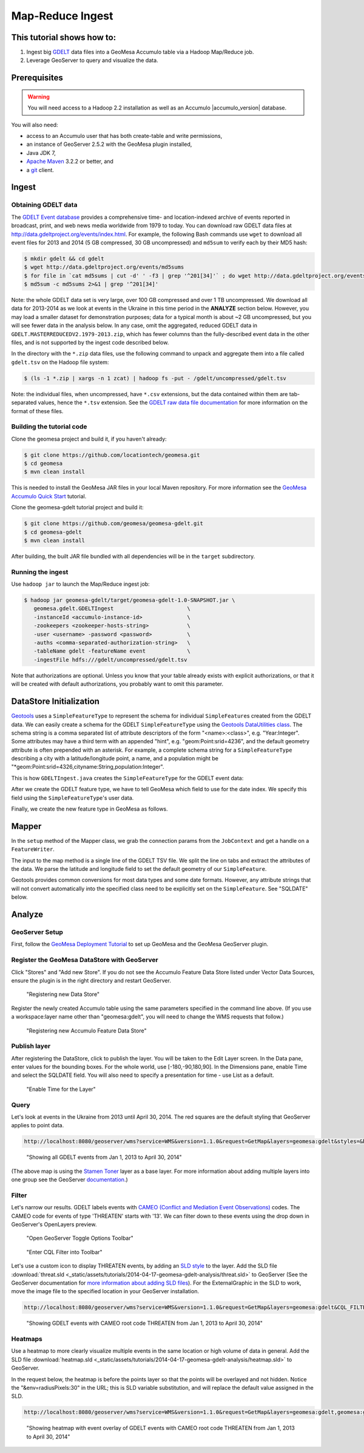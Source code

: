 Map-Reduce Ingest
=================

This tutorial shows how to:
---------------------------

1. Ingest big `GDELT <http://www.gdeltproject.org/>`__ data files into a
   GeoMesa Accumulo table via a Hadoop Map/Reduce job.
2. Leverage GeoServer to query and visualize the data.

Prerequisites
-------------

.. warning::

    You will need access to a Hadoop 2.2 installation as well as an Accumulo |accumulo_version| database.

You will also need:

-  access to an Accumulo user that has both create-table and write
   permissions,
-  an instance of GeoServer 2.5.2 with the GeoMesa plugin installed,
-  Java JDK 7,
-  `Apache Maven <http://maven.apache.org/>`__ 3.2.2 or better, and
-  a `git <http://git-scm.com/>`__ client.

Ingest
------

Obtaining GDELT data
~~~~~~~~~~~~~~~~~~~~

The `GDELT Event database <http://www.gdeltproject.org/>`__ provides a
comprehensive time- and location-indexed archive of events reported in
broadcast, print, and web news media worldwide from 1979 to today. You
can download raw GDELT data files at
http://data.gdeltproject.org/events/index.html. For example, the
following Bash commands use ``wget`` to download all event files for
2013 and 2014 (5 GB compressed, 30 GB uncompressed) and ``md5sum`` to
verify each by their MD5 hash:

.. code-block:: bash

    $ mkdir gdelt && cd gdelt
    $ wget http://data.gdeltproject.org/events/md5sums
    $ for file in `cat md5sums | cut -d' ' -f3 | grep '^201[34]'` ; do wget http://data.gdeltproject.org/events/$file ; done
    $ md5sum -c md5sums 2>&1 | grep '^201[34]'

Note: the whole GDELT data set is very large, over 100 GB compressed and
over 1 TB uncompressed. We download all data for 2013-2014 as we look at
events in the Ukraine in this time period in the **ANALYZE** section
below. However, you may load a smaller dataset for demonstration
purposes; data for a typical month is about ~2 GB uncompressed, but you
will see fewer data in the analysis below. In any case, omit the
aggregated, reduced GDELT data in
``GDELT.MASTERREDUCEDV2.1979-2013.zip``, which has fewer columns than
the fully-described event data in the other files, and is not supported
by the ingest code described below.

In the directory with the ``*.zip`` data files, use the following
command to unpack and aggregate them into a file called ``gdelt.tsv`` on
the Hadoop file system:

.. code-block:: bash

    $ (ls -1 *.zip | xargs -n 1 zcat) | hadoop fs -put - /gdelt/uncompressed/gdelt.tsv

Note: the individual files, when uncompressed, have ``*.csv``
extensions, but the data contained within them are tab-separated values,
hence the ``*.tsv`` extension. See the `GDELT raw data file
documentation <http://www.gdeltproject.org/data.html#rawdatafiles>`__
for more information on the format of these files.

Building the tutorial code
~~~~~~~~~~~~~~~~~~~~~~~~~~

Clone the geomesa project and build it, if you haven't already:

.. code-block:: bash

    $ git clone https://github.com/locationtech/geomesa.git
    $ cd geomesa
    $ mvn clean install

This is needed to install the GeoMesa JAR files in your local Maven
repository. For more information see the `GeoMesa Accumulo Quick
Start </geomesa-quickstart/>`__ tutorial.

Clone the geomesa-gdelt tutorial project and build it:

.. code-block:: bash

    $ git clone https://github.com/geomesa/geomesa-gdelt.git
    $ cd geomesa-gdelt
    $ mvn clean install

After building, the built JAR file bundled with all dependencies will be
in the ``target`` subdirectory.

Running the ingest
~~~~~~~~~~~~~~~~~~

Use ``hadoop jar`` to launch the Map/Reduce ingest job:

.. code-block:: bash

    $ hadoop jar geomesa-gdelt/target/geomesa-gdelt-1.0-SNAPSHOT.jar \
       geomesa.gdelt.GDELTIngest                       \
       -instanceId <accumulo-instance-id>              \
       -zookeepers <zookeeper-hosts-string>            \
       -user <username> -password <password>           \
       -auths <comma-separated-authorization-string>   \
       -tableName gdelt -featureName event             \
       -ingestFile hdfs:///gdelt/uncompressed/gdelt.tsv

Note that authorizations are optional. Unless you know that your table
already exists with explicit authorizations, or that it will be created
with default authorizations, you probably want to omit this parameter.

DataStore Initialization
------------------------

`Geotools <http://www.geotools.org/>`__ uses a ``SimpleFeatureType`` to
represent the schema for individual ``SimpleFeature``\ s created from
the GDELT data. We can easily create a schema for the GDELT
``SimpleFeatureType`` using the `Geotools DataUtilities
class <http://docs.geotools.org/latest/userguide/library/main/feature.html>`__.
The schema string is a comma separated list of attribute descriptors of
the form "<name>:<class>", e.g. "Year:Integer". Some attributes may have
a third term with an appended "hint", e.g. "geom:Point:srid=4236", and
the default geometry attribute is often prepended with an asterisk. For
example, a complete schema string for a ``SimpleFeatureType`` describing
a city with a latitude/longitude point, a name, and a population might
be "\*geom:Point:srid=4326,cityname:String,population:Integer".

This is how ``GDELTIngest.java`` creates the ``SimpleFeatureType`` for
the GDELT event data:

.. code-block:: java
    :linenos:

    static List<String> attributes = Lists.newArrayList(
        "GLOBALEVENTID:Integer",
        "SQLDATE:Date",
        "MonthYear:Integer",
        "Year:Integer",
        "FractionDate:Float",
        //...
        "*geom:Point:srid=4326"
    );
    String spec = Joiner.on(",").join(attributes);
    SimpleFeatureType featureType = DataUtilities.createType(name, spec);

After we create the GDELT feature type, we have to tell GeoMesa which
field to use for the date index. We specify this field using the
``SimpleFeatureType``'s user data.

.. code-block:: java
    :linenos:

    //This tells GeoMesa to use this Attribute as the Start Time index
    featureType.getUserData().put(Constants.SF_PROPERTY_START_TIME, "SQLDATE");

Finally, we create the new feature type in GeoMesa as follows.

.. code-block:: java
    :linenos:

    ds.createSchema(featureType);

Mapper
------

In the ``setup`` method of the Mapper class, we grab the connection
params from the ``JobContext`` and get a handle on a ``FeatureWriter``.

.. code-block:: java
    :linenos:

    DataStore ds = DataStoreFinder.getDataStore(connectionParams);
    featureType = ds.getSchema(featureName);
    featureBuilder = new SimpleFeatureBuilder(featureType);
    featureWriter = ds.getFeatureWriter(featureName, Transaction.AUTO_COMMIT);

The input to the map method is a single line of the GDELT TSV file. We
split the line on tabs and extract the attributes of the data. We parse
the latitude and longitude field to set the default geometry of our
``SimpleFeature``.

Geotools provides common conversions for most data types and some date
formats. However, any attribute strings that will not convert
automatically into the specified class need to be explicitly set on the
``SimpleFeature``. See "SQLDATE" below.

.. code-block:: java 
    :linenos: 
    
    featureBuilder.reset();
    featureBuilder.addAll(attributes);

    Double lat = Double.parseDouble(attributes[LATITUDE_COL_IDX]);
    Double lon = Double.parseDouble(attributes[LONGITUDE_COL_IDX]);
    Geometry geom = geometryFactory.createPoint(new Coordinate(lon, lat));
    SimpleFeature simpleFeature = featureBuilder.buildFeature(attributes[ID_COL_IDX]);
    simpleFeature.setAttribute("SQLDATE", formatter.parse(attributes[DATE_COL_IDX]));
    simpleFeature.setDefaultGeometry(geom);

    try { SimpleFeature next = featureWriter.next();
        next.setAttributes(simpleFeature.getAttributes());
        ((FeatureIdImpl)next.getIdentifier()).setID(simpleFeature.getID());
        featureWriter.write();
    }

Analyze
-------

GeoServer Setup
~~~~~~~~~~~~~~~

First, follow the `GeoMesa Deployment Tutorial </geomesa-deployment/>`__
to set up GeoMesa and the GeoMesa GeoServer plugin.

Register the GeoMesa DataStore with GeoServer
~~~~~~~~~~~~~~~~~~~~~~~~~~~~~~~~~~~~~~~~~~~~~

Click "Stores" and "Add new Store". If you do not see the Accumulo
Feature Data Store listed under Vector Data Sources, ensure the plugin
is in the right directory and restart GeoServer.

.. figure:: _static/img/tutorials/2014-04-17-geomesa-gdelt-analysis/Accumulo_Feature_Data_Store.png
   :alt: "Registering new Data Store"

   "Registering new Data Store"

Register the newly created Accumulo table using the same parameters
specified in the command line above. (If you use a workspace:layer name
other than "geomesa:gdelt", you will need to change the WMS requests
that follow.)

.. figure:: _static/img/tutorials/2014-04-17-geomesa-gdelt-analysis/Geoserver_Accumulo_Store_Registration.png
   :alt: "Registering new Accumulo Feature Data Store"

   "Registering new Accumulo Feature Data Store"

Publish layer
~~~~~~~~~~~~~

After registering the DataStore, click to publish the layer. You will be
taken to the Edit Layer screen. In the Data pane, enter values for the
bounding boxes. For the whole world, use [-180,-90,180,90]. In the
Dimensions pane, enable Time and select the SQLDATE field. You will also
need to specify a presentation for time - use List as a default.

.. figure:: _static/img/tutorials/2014-04-17-geomesa-gdelt-analysis/Edit_Layer_Enable_Time.png
   :alt: "Enable Time for the Layer"

   "Enable Time for the Layer"

Query
~~~~~

Let's look at events in the Ukraine from 2013 until April 30, 2014. The
red squares are the default styling that GeoServer applies to point
data.

.. code-block:: bash

    http://localhost:8080/geoserver/wms?service=WMS&version=1.1.0&request=GetMap&layers=geomesa:gdelt&styles=&bbox=31.6,44,37.4,47.75&width=1200&height=600&srs=EPSG:4326&format=application/openlayers&TIME=2013-01-01T00:00:00.000Z/2014-04-30T23:00:00.000Z

.. figure:: _static/img/tutorials/2014-04-17-geomesa-gdelt-analysis/Ukraine_Unfiltered.png
   :alt: "Showing all GDELT events from Jan 1, 2013 to April 30, 2014"

   "Showing all GDELT events from Jan 1, 2013 to April 30, 2014"

(The above map is using the `Stamen
Toner <http://maps.stamen.com/toner>`__ layer as a base layer. For more
information about adding multiple layers into one group see the
GeoServer
`documentation <http://docs.geoserver.org/stable/en/user/webadmin/data/layergroups.html>`__.)

Filter
~~~~~~

Let's narrow our results. GDELT labels events with `CAMEO (Conflict and
Mediation Event
Observations) <http://www.gdeltproject.org/data.html#documentation>`__
codes. The CAMEO code for events of type 'THREATEN' starts with '13'. We
can filter down to these events using the drop down in GeoServer's
OpenLayers preview.

.. figure:: _static/img/tutorials/2014-04-17-geomesa-gdelt-analysis/Geoserver_Toggle_Options_Toolbar.png
   :alt: "Open GeoServer Toggle Options Toolbar"

   "Open GeoServer Toggle Options Toolbar"

.. figure:: _static/img/tutorials/2014-04-17-geomesa-gdelt-analysis/Geoserver_Layer_Preview_Drop_Down.png
   :alt: "Enter CQL Filter into Toolbar"

   "Enter CQL Filter into Toolbar"

Let's use a custom icon to display THREATEN events, by adding an `SLD
style <http://docs.geoserver.org/latest/en/user/styling/index.html>`__
to the layer. Add the SLD file
:download:`threat.sld <_static/assets/tutorials/2014-04-17-geomesa-gdelt-analysis/threat.sld>`
to GeoServer (See the GeoServer
documentation for `more information about adding SLD
files <http://docs.geoserver.org/latest/en/user/styling/sld-working.html>`__).
For the ExternalGraphic in the SLD to work, move the image file to the
specified location in your GeoServer installation.

.. code-block:: bash

    http://localhost:8080/geoserver/wms?service=WMS&version=1.1.0&request=GetMap&layers=geomesa:gdelt&CQL_FILTER=EventRootCode=13&styles=threat&bbox=31.6,44,37.4,47.75&width=1200&height=600&srs=EPSG:4326&format=application/openlayers&TIME=2013-01-01T00:00:00.000Z/2014-04-30T23:00:00.000Z

.. figure:: _static/img/tutorials/2014-04-17-geomesa-gdelt-analysis/Ukraine_Event_RootCode_Threaten.png
   :alt: "Showing GDELT events with CAMEO root code THREATEN from Jan 1, 2013 to April 30, 2014"

   "Showing GDELT events with CAMEO root code THREATEN from Jan 1, 2013
   to April 30, 2014"

Heatmaps
~~~~~~~~

Use a heatmap to more clearly visualize multiple events in the same
location or high volume of data in general. Add the SLD file
:download:`heatmap.sld <_static/assets/tutorials/2014-04-17-geomesa-gdelt-analysis/heatmap.sld>`
to GeoServer.

In the request below, the heatmap is before the points layer so that the
points will be overlayed and not hidden. Notice the
"&env=radiusPixels:30" in the URL; this is SLD variable substitution,
and will replace the default value assigned in the SLD.

.. code-block:: bash

    http://localhost:8080/geoserver/wms?service=WMS&version=1.1.0&request=GetMap&layers=geomesa:gdelt,geomesa:gdelt&CQL_FILTER=include;EventRootCode=13&styles=heatmap,threat&bbox=31.6,44,37.4,47.75&width=1200&height=600&srs=EPSG:4326&format=application/openlayers&TIME=2013-01-01T00:00:00.000Z/2014-04-30T23:00:00.000Z&env=radiusPixels:30

.. figure:: _static/img/tutorials/2014-04-17-geomesa-gdelt-analysis/Heatmap_Ukraine_EventRootCode_Threaten.png
   :alt: "Showing heatmap with event overlay of GDELT events with CAMEO root code THREATEN from Jan 1, 2013 to April 30, 2014"

   "Showing heatmap with event overlay of GDELT events with CAMEO root
   code THREATEN from Jan 1, 2013 to April 30, 2014"
